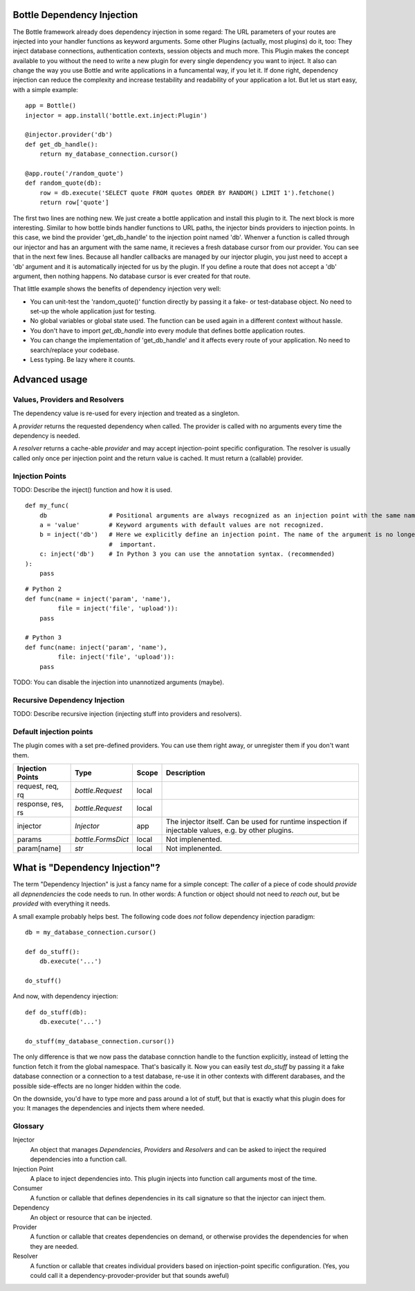 Bottle Dependency Injection
===========================

The Bottle framework already does dependency injection in some regard: The URL parameters of your routes are injected into your handler functions as keyword arguments. Some other Plugins (actually, most plugins) do it, too: They inject database connections, authentication contexts, session objects and much more. This Plugin makes the concept available to you without the need to write a new plugin for every single dependency you want to inject. It also can change the way you use Bottle and write applications in a funcamental way, if you let it. If done right, dependency injection can reduce the complexity and increase testability and readability of your application a lot. But let us start easy, with a simple example::

    app = Bottle()
    injector = app.install('bottle.ext.inject:Plugin')

    @injector.provider('db')
    def get_db_handle():
        return my_database_connection.cursor()

    @app.route('/random_quote')
    def random_quote(db):
        row = db.execute('SELECT quote FROM quotes ORDER BY RANDOM() LIMIT 1').fetchone()
        return row['quote']

The first two lines are nothing new. We just create a bottle application and install this plugin to it. The next block is more interesting. Similar to how bottle binds handler functions to URL paths, the injector binds providers to injection points. In this case, we bind the provider 'get_db_handle' to the injection point named 'db'. Whenver a function is called through our injector and has an argument with the same name, it recieves a fresh database cursor from our provider. You can see that in the next few lines. Because all handler callbacks are managed by our injector plugin, you just need to accept a 'db' argument and it is automatically injected for us by the plugin. If you define a route that does not accept a 'db' argument, then nothing happens. No database cursor is ever created for that route.

That little example shows the benefits of dependency injection very well:

* You can unit-test the 'random_quote()' function directly by passing it a fake- or test-database object. No need to set-up the whole application just for testing.
* No global variables or global state used. The function can be used again in a different context without hassle.
* You don't have to import `get_db_handle` into every module that defines bottle application routes.
* You can change the implementation of 'get_db_handle' and it affects every route of your application. No need to search/replace your codebase.
* Less typing. Be lazy where it counts.

Advanced usage
==============

Values, Providers and Resolvers
-------------------------------

The dependency value is re-used for every injection and treated as a singleton.

A *provider* returns the requested dependency when called. The provider is called with no arguments every time the dependency is needed.

A *resolver* returns a cache-able *provider* and may accept injection-point specific configuration. The resolver is usually called only once per injection point and the return value is cached. It must return a (callable) provider.

Injection Points
----------------

TODO: Describe the inject() function and how it is used.

::

    def my_func(
        db                 # Positional arguments are always recognized as an injection point with the same name.
        a = 'value'        # Keyword arguments with default values are not recognized.
        b = inject('db')   # Here we explicitly define an injection point. The name of the argument is no longer
                           #  important.
        c: inject('db')    # In Python 3 you can use the annotation syntax. (recommended)
    ):
        pass

::

    # Python 2
    def func(name = inject('param', 'name'),
             file = inject('file', 'upload')):
        pass

    # Python 3
    def func(name: inject('param', 'name'),
             file: inject('file', 'upload')):
        pass

TODO: You can disable the injection into unannotized arguments (maybe).

Recursive Dependency Injection
------------------------------
TODO: Describe recursive injection (injecting stuff into providers and resolvers).

Default injection points
------------------------

The plugin comes with a set pre-defined providers. You can use them right away, or unregister them if you don't want them.

=================  =========================  =====  ===============================================
Injection Points   Type                       Scope  Description
=================  =========================  =====  ===============================================
request, req, rq   `bottle.Request`           local
response, res, rs  `bottle.Request`           local
injector           `Injector`                 app    The injector itself. Can be used for runtime
                                                     inspection if injectable values, e.g. by other
                                                     plugins.
params             `bottle.FormsDict`         local  Not implenented.
param[name]        `str`                      local  Not implenented.
=================  =========================  =====  ===============================================

What is "Dependency Injection"?
===============================

The term "Dependency Injection" is just a fancy name for a simple concept: The *caller* of a piece of code should *provide* all *depnendencies* the code needs to run. In other words: A function or object should not need to *reach out*, but be *provided* with everything it needs.

A small example probably helps best. The following code does *not* follow dependency injection paradigm::

    db = my_database_connection.cursor()

    def do_stuff():
        db.execute('...')

    do_stuff()

And now, with dependency injection::

    def do_stuff(db):
        db.execute('...')

    do_stuff(my_database_connection.cursor())

The only difference is that we now pass the database connction handle to the function explicitly, instead of letting the function fetch it from the global namespace. That's basically it. Now you can easily test `do_stuff` by passing it a fake database connection or a connection to a test database, re-use it in other contexts with different darabases, and the possible side-effects are no longer hidden within the code.

On the downside, you'd have to type more and pass around a lot of stuff, but that is exactly what this plugin does for you: It manages the dependencies and injects them where needed.

Glossary
--------

Injector
    An object that manages *Dependencies*, *Providers* and *Resolvers* and can be asked to inject the required
    dependencies into a function call.

Injection Point
    A place to inject dependencies into. This plugin injects into function call arguments most of the time.

Consumer
    A function or callable that defines dependencies in its call signature so that the injector can inject them.

Dependency
    An object or resource that can be injected.

Provider
    A function or callable that creates dependencies on demand, or otherwise provides the dependencies for when they are needed.

Resolver
    A function or callable that creates individual providers based on injection-point specific configuration. (Yes, you could call it a dependency-provoder-provider but that sounds aweful)
